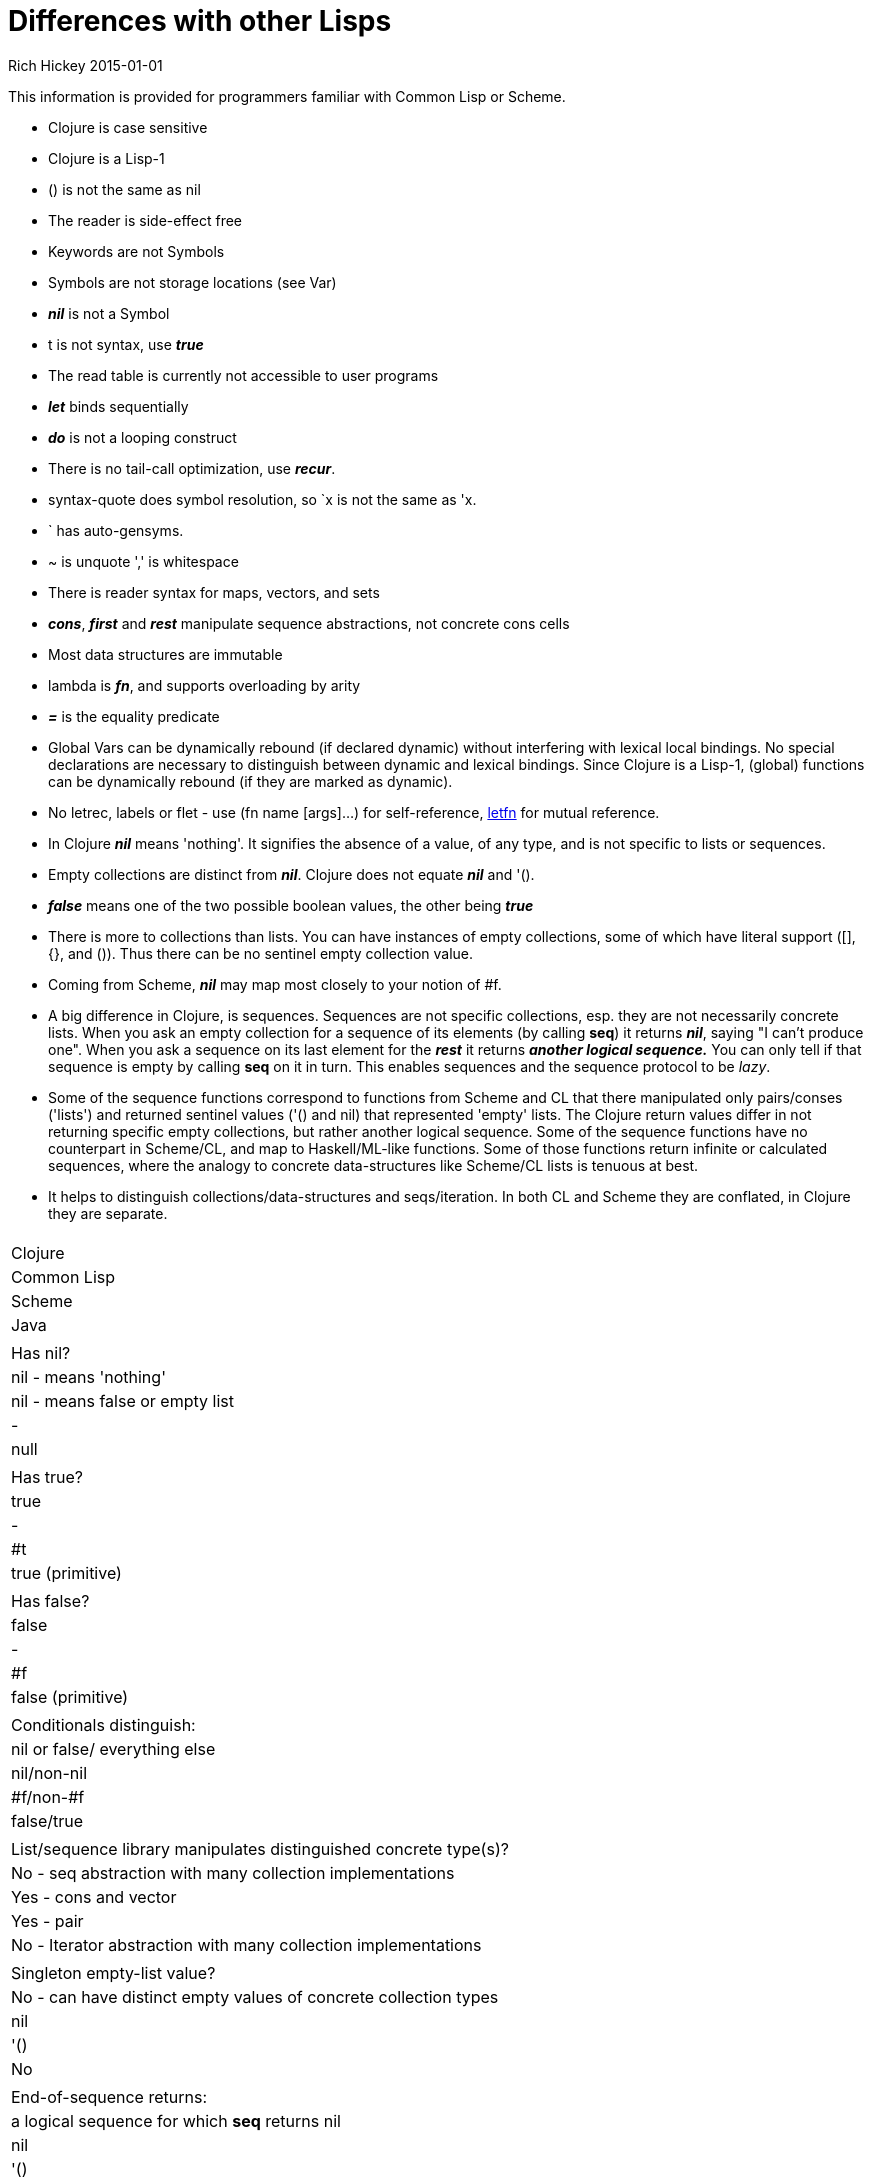 = Differences with other Lisps
Rich Hickey 2015-01-01
:type: reference
:toc: macro
:icons: font
:navlinktext: Differences with Lisps
:prevpagehref: other_libraries
:prevpagetitle: Other Libraries

ifdef::env-github,env-browser[:outfilesuffix: .adoc]

This information is provided for programmers familiar with Common Lisp or
Scheme.

* Clojure is case sensitive
* Clojure is a Lisp-1
* () is not the same as nil
* The reader is side-effect free
* Keywords are not Symbols
* Symbols are not storage locations (see Var)
* _**nil**_ is not a Symbol
* t is not syntax, use _**true**_
* The read table is currently not accessible to user programs
* _**let**_ binds sequentially
* _**do**_ is not a looping construct
* There is no tail-call optimization, use _**recur**_.
* syntax-quote does symbol resolution, so `x is not the same as 'x.
* ` has auto-gensyms.
* ~ is unquote ',' is whitespace
* There is reader syntax for maps, vectors, and sets
* _**cons**_, _**first**_ and _**rest**_ manipulate sequence abstractions, not
  concrete cons cells
* Most data structures are immutable
* lambda is _**fn**_, and supports overloading by arity
* _**pass:[=]**_ is the equality predicate
* Global Vars can be dynamically rebound (if declared dynamic) without
  interfering with lexical local bindings. No special declarations are
  necessary to distinguish between dynamic and lexical bindings. Since Clojure
  is a Lisp-1, (global) functions can be dynamically rebound (if they are
  marked as dynamic).
* No letrec, labels or flet - use (fn name [args]...) for self-reference,
  http://clojure.github.io/clojure/clojure.core-api.html#clojure.core/letfn[letfn]
  for mutual reference.
* In Clojure _**nil**_ means 'nothing'. It signifies the absence of a value,
  of any type, and is not specific to lists or sequences.
* Empty collections are distinct from _**nil**_. Clojure does not equate
  _**nil**_ and '().
* _**false**_ means one of the two possible boolean values, the other being
  _**true**_
* There is more to collections than lists. You can have instances of empty
  collections, some of which have literal support ([], {}, and ()). Thus there
  can be no sentinel empty collection value.
* Coming from Scheme, _**nil**_ may map most closely to your notion of #f.
* A big difference in Clojure, is sequences. Sequences are not specific
  collections, esp. they are not necessarily concrete lists. When you ask an
  empty collection for a sequence of its elements (by calling *seq*) it
  returns _**nil**_, saying "I can't produce one". When you ask a sequence on
  its last element for the _**rest**_ it returns _**another logical
  sequence.**_ You can only tell if that sequence is empty by calling *seq* on
  it in turn. This enables sequences and the sequence protocol to be _lazy_.
* Some of the sequence functions correspond to functions from Scheme and CL
  that there manipulated only pairs/conses ('lists') and returned sentinel
  values ('() and nil) that represented 'empty' lists. The Clojure return
  values differ in not returning specific empty collections, but rather
  another logical sequence. Some of the sequence functions have no counterpart
  in Scheme/CL, and map to Haskell/ML-like functions. Some of those functions
  return infinite or calculated sequences, where the analogy to concrete
  data-structures like Scheme/CL lists is tenuous at best.
* It helps to distinguish collections/data-structures and seqs/iteration. In
  both CL and Scheme they are conflated, in Clojure they are separate.

[cols="<*,", options="header", role="table"]
|===
|   | Clojure | Common Lisp | Scheme | Java |
| Has nil? | nil - means 'nothing' | nil - means false or empty list | - | null |
| Has true? | true | - | #t | true (primitive) |
| Has false? | false | - | #f | false (primitive) |
| Conditionals distinguish: | nil or false/ everything else | nil/non-nil | #f/non-#f | false/true |
| List/sequence library manipulates distinguished concrete type(s)? | No - seq abstraction with many collection implementations | Yes - cons and vector | Yes - pair | No - Iterator abstraction with many collection implementations |
| Singleton empty-list value? | No - can have distinct empty values of concrete collection types | nil | '() | No |
| End-of-sequence returns: | a logical sequence for which *seq* returns nil | nil | '() | false |
| Host null: | nil | NA | NA | NA |
| Host true: | true (boxed) | NA | NA | NA |
| Host false: | false (boxed) | NA | NA | NA |
|===
